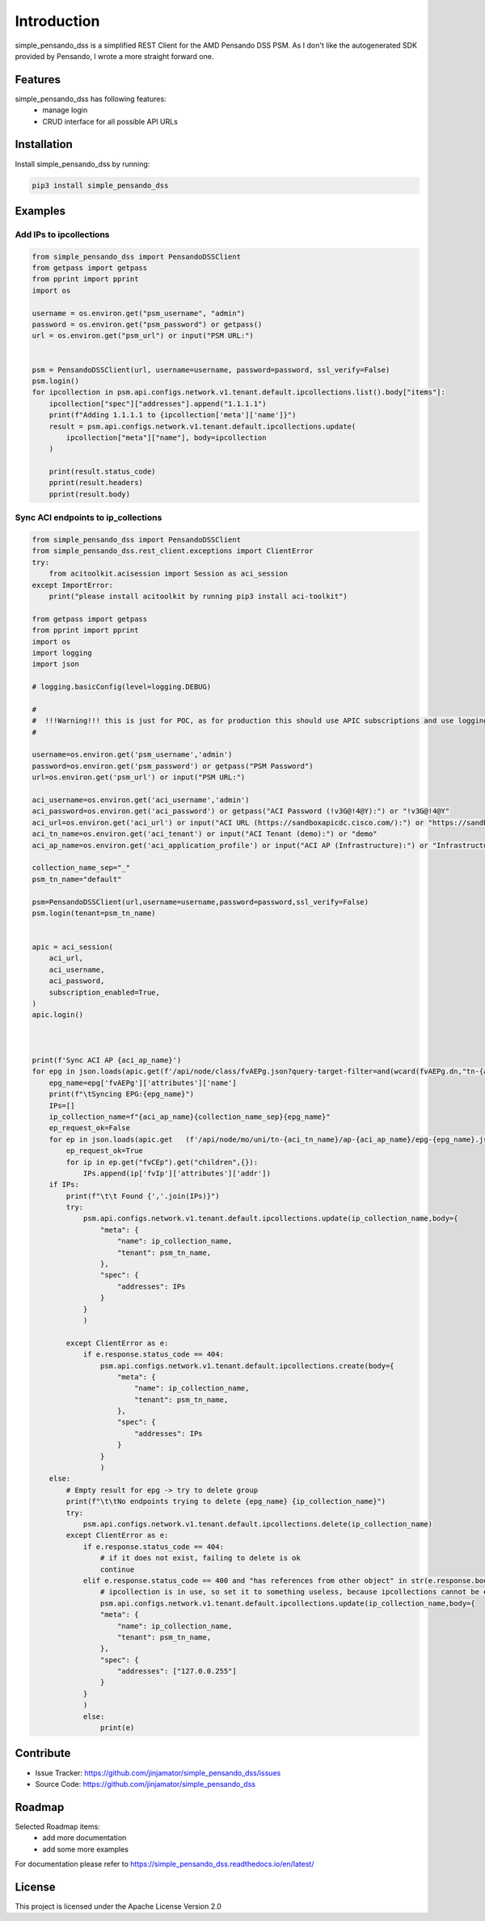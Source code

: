 Introduction
==================

simple_pensando_dss is a simplified REST Client for the AMD Pensando DSS PSM. As I don't like the autogenerated SDK provided by Pensando, I wrote a more straight forward one.



Features
-----------------

simple_pensando_dss has following features:
    * manage login
    * CRUD interface for all possible API URLs

Installation
------------

Install simple_pensando_dss by running:

.. code-block:: bash

    pip3 install simple_pensando_dss


Examples
---------

Add IPs to ipcollections
^^^^^^^^^^^^^^^^^^^^^^^^^

.. code-block:: python
    
    from simple_pensando_dss import PensandoDSSClient
    from getpass import getpass
    from pprint import pprint
    import os

    username = os.environ.get("psm_username", "admin")
    password = os.environ.get("psm_password") or getpass()
    url = os.environ.get("psm_url") or input("PSM URL:")


    psm = PensandoDSSClient(url, username=username, password=password, ssl_verify=False)
    psm.login()
    for ipcollection in psm.api.configs.network.v1.tenant.default.ipcollections.list().body["items"]:
        ipcollection["spec"]["addresses"].append("1.1.1.1")
        print(f"Adding 1.1.1.1 to {ipcollection['meta']['name']}")
        result = psm.api.configs.network.v1.tenant.default.ipcollections.update(
            ipcollection["meta"]["name"], body=ipcollection
        )

        print(result.status_code)
        pprint(result.headers)
        pprint(result.body)


Sync ACI endpoints to ip_collections
^^^^^^^^^^^^^^^^^^^^^^^^^^^^^^^^^^^^^

.. code-block:: python

    from simple_pensando_dss import PensandoDSSClient
    from simple_pensando_dss.rest_client.exceptions import ClientError
    try:
        from acitoolkit.acisession import Session as aci_session
    except ImportError:
        print("please install acitoolkit by running pip3 install aci-toolkit")

    from getpass import getpass
    from pprint import pprint
    import os
    import logging
    import json

    # logging.basicConfig(level=logging.DEBUG)

    #
    #  !!!Warning!!! this is just for POC, as for production this should use APIC subscriptions and use logging and so on, but it shows the create/update/delete functions of the psm api
    # 

    username=os.environ.get('psm_username','admin')
    password=os.environ.get('psm_password') or getpass("PSM Password")
    url=os.environ.get('psm_url') or input("PSM URL:")

    aci_username=os.environ.get('aci_username','admin')
    aci_password=os.environ.get('aci_password') or getpass("ACI Password (!v3G@!4@Y):") or "!v3G@!4@Y"
    aci_url=os.environ.get('aci_url') or input("ACI URL (https://sandboxapicdc.cisco.com/):") or "https://sandboxapicdc.cisco.com/"
    aci_tn_name=os.environ.get('aci_tenant') or input("ACI Tenant (demo):") or "demo"
    aci_ap_name=os.environ.get('aci_application_profile') or input("ACI AP (Infrastructure):") or "Infrastructure"

    collection_name_sep="_"
    psm_tn_name="default"

    psm=PensandoDSSClient(url,username=username,password=password,ssl_verify=False)
    psm.login(tenant=psm_tn_name)


    apic = aci_session(
        aci_url,
        aci_username,
        aci_password,
        subscription_enabled=True,
    )
    apic.login()



    print(f'Sync ACI AP {aci_ap_name}')
    for epg in json.loads(apic.get(f'/api/node/class/fvAEPg.json?query-target-filter=and(wcard(fvAEPg.dn,"tn-{aci_tn_name}/ap-{aci_ap_name}"))&order-by=fvAEPg.modTs|desc').text).get('imdata',[]):
        epg_name=epg['fvAEPg']['attributes']['name']
        print(f"\tSyncing EPG:{epg_name}")
        IPs=[]
        ip_collection_name=f"{aci_ap_name}{collection_name_sep}{epg_name}"
        ep_request_ok=False
        for ep in json.loads(apic.get   (f'/api/node/mo/uni/tn-{aci_tn_name}/ap-{aci_ap_name}/epg-{epg_name}.json?query-target=children&target-subtree-class=fvCEp&rsp-subtree=full&rsp-subtree-class=fvIp').text).get('imdata',[]):    
            ep_request_ok=True
            for ip in ep.get("fvCEp").get("children",{}):
                IPs.append(ip['fvIp']['attributes']['addr'])
        if IPs:
            print(f"\t\t Found {','.join(IPs)}")
            try:
                psm.api.configs.network.v1.tenant.default.ipcollections.update(ip_collection_name,body={
                    "meta": {
                        "name": ip_collection_name,
                        "tenant": psm_tn_name,
                    },
                    "spec": {
                        "addresses": IPs
                    }
                }
                )

            except ClientError as e:
                if e.response.status_code == 404:
                    psm.api.configs.network.v1.tenant.default.ipcollections.create(body={
                        "meta": {
                            "name": ip_collection_name,
                            "tenant": psm_tn_name,
                        },
                        "spec": {
                            "addresses": IPs
                        }
                    }
                    )
        else:
            # Empty result for epg -> try to delete group
            print(f"\t\tNo endpoints trying to delete {epg_name} {ip_collection_name}")
            try:
                psm.api.configs.network.v1.tenant.default.ipcollections.delete(ip_collection_name)
            except ClientError as e:
                if e.response.status_code == 404:
                    # if it does not exist, failing to delete is ok
                    continue
                elif e.response.status_code == 400 and "has references from other object" in str(e.response.body['message']):
                    # ipcollection is in use, so set it to something useless, because ipcollections cannot be empty and we do not touch security policies for saftey reasons here.
                    psm.api.configs.network.v1.tenant.default.ipcollections.update(ip_collection_name,body={
                    "meta": {
                        "name": ip_collection_name,
                        "tenant": psm_tn_name,
                    },
                    "spec": {
                        "addresses": ["127.0.0.255"]
                    }
                }
                )
                else:
                    print(e)
                



Contribute
----------

- Issue Tracker: https://github.com/jinjamator/simple_pensando_dss/issues
- Source Code: https://github.com/jinjamator/simple_pensando_dss

Roadmap
-----------------

Selected Roadmap items:
    * add more documentation
    * add some more examples

For documentation please refer to https://simple_pensando_dss.readthedocs.io/en/latest/

License
-----------------

This project is licensed under the Apache License Version 2.0